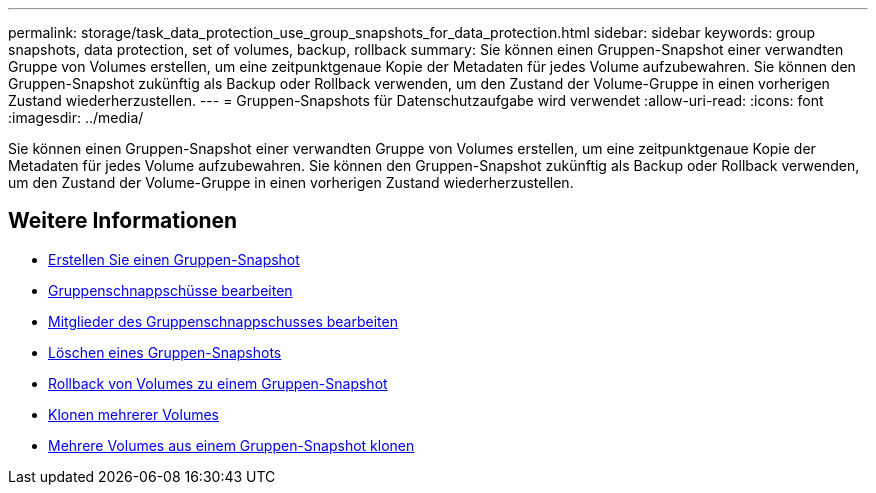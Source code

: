 ---
permalink: storage/task_data_protection_use_group_snapshots_for_data_protection.html 
sidebar: sidebar 
keywords: group snapshots, data protection, set of volumes, backup, rollback 
summary: Sie können einen Gruppen-Snapshot einer verwandten Gruppe von Volumes erstellen, um eine zeitpunktgenaue Kopie der Metadaten für jedes Volume aufzubewahren. Sie können den Gruppen-Snapshot zukünftig als Backup oder Rollback verwenden, um den Zustand der Volume-Gruppe in einen vorherigen Zustand wiederherzustellen. 
---
= Gruppen-Snapshots für Datenschutzaufgabe wird verwendet
:allow-uri-read: 
:icons: font
:imagesdir: ../media/


[role="lead"]
Sie können einen Gruppen-Snapshot einer verwandten Gruppe von Volumes erstellen, um eine zeitpunktgenaue Kopie der Metadaten für jedes Volume aufzubewahren. Sie können den Gruppen-Snapshot zukünftig als Backup oder Rollback verwenden, um den Zustand der Volume-Gruppe in einen vorherigen Zustand wiederherzustellen.



== Weitere Informationen

* xref:task_data_protection_create_a_group_snapshot.adoc[Erstellen Sie einen Gruppen-Snapshot]
* xref:task_data_protection_edit_group_snapshots.adoc[Gruppenschnappschüsse bearbeiten]
* xref:task_data_protection_edit_members_of_group_snapshot.adoc[Mitglieder des Gruppenschnappschusses bearbeiten]
* xref:task_data_protection_delete_a_group_snapshot.adoc[Löschen eines Gruppen-Snapshots]
* xref:task_data_protection_roll_back_volumes_to_a_group_snapshot.adoc[Rollback von Volumes zu einem Gruppen-Snapshot]
* xref:task_data_protection_clone_multiple_volumes.adoc[Klonen mehrerer Volumes]
* xref:task_data_protection_clone_multiple_volumes_from_a_group_snapshot.adoc[Mehrere Volumes aus einem Gruppen-Snapshot klonen]

